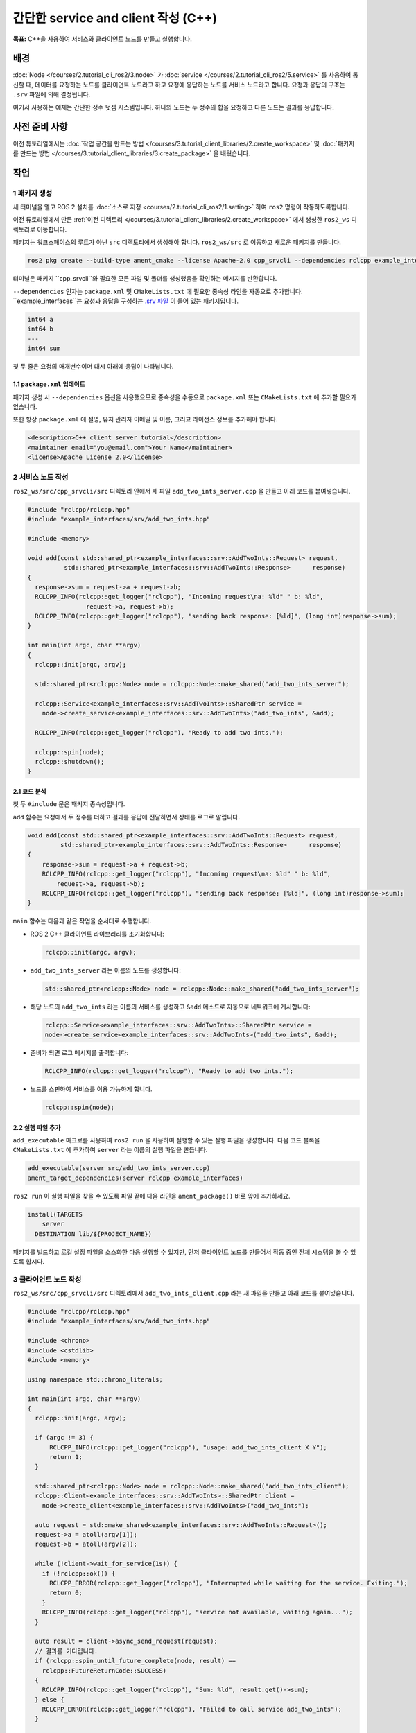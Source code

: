 간단한 service and client 작성 (C++)
============================================

**목표:** C++을 사용하여 서비스와 클라이언트 노드를 만들고 실행합니다.

배경
----

:doc:`Node </courses/2.tutorial_cli_ros2/3.node>` 가 :doc:`service </courses/2.tutorial_cli_ros2/5.service>` 를 사용하여 통신할 때, 데이터를 요청하는 노드를 클라이언트 노드라고 하고 요청에 응답하는 노드를 서비스 노드라고 합니다.
요청과 응답의 구조는 ``.srv`` 파일에 의해 결정됩니다.

여기서 사용하는 예제는 간단한 정수 덧셈 시스템입니다. 하나의 노드는 두 정수의 합을 요청하고 다른 노드는 결과를 응답합니다.


사전 준비 사항
--------------

이전 튜토리얼에서는 :doc:`작업 공간을 만드는 방법 </courses/3.tutorial_client_libraries/2.create_workspace>` 및 :doc:`패키지를 만드는 방법 </courses/3.tutorial_client_libraries/3.create_package>` 을 배웠습니다.

작업
----

1 패키지 생성
^^^^^^^^^^^^^^^^^^

새 터미널을 열고 ROS 2 설치를 :doc:`소스로 지정 <courses/2.tutorial_cli_ros2/1.setting>` 하여 ``ros2`` 명령이 작동하도록합니다.

이전 튜토리얼에서 만든 :ref:`이전 디렉토리 </courses/3.tutorial_client_libraries/2.create_workspace>` 에서 생성한 ``ros2_ws`` 디렉토리로 이동합니다.

패키지는 워크스페이스의 루트가 아닌 ``src`` 디렉토리에서 생성해야 합니다.
``ros2_ws/src`` 로 이동하고 새로운 패키지를 만듭니다.

.. code-block:: console

  ros2 pkg create --build-type ament_cmake --license Apache-2.0 cpp_srvcli --dependencies rclcpp example_interfaces

터미널은 패키지 ``cpp_srvcli``와 필요한 모든 파일 및 폴더를 생성했음을 확인하는 메시지를 반환합니다.

``--dependencies`` 인자는 ``package.xml`` 및 ``CMakeLists.txt`` 에 필요한 종속성 라인을 자동으로 추가합니다.
``example_interfaces``는 요청과 응답을 구성하는 `.srv 파일 <https://github.com/ros2/example_interfaces/blob/humble/srv/AddTwoInts.srv>`__ 이 들어 있는 패키지입니다.

.. code-block:: console

    int64 a
    int64 b
    ---
    int64 sum

첫 두 줄은 요청의 매개변수이며 대시 아래에 응답이 나타납니다.

1.1 ``package.xml`` 업데이트
~~~~~~~~~~~~~~~~~~~~~~~~~~~~

패키지 생성 시 ``--dependencies`` 옵션을 사용했으므로 종속성을 수동으로 ``package.xml`` 또는 ``CMakeLists.txt`` 에 추가할 필요가 없습니다.

또한 항상 ``package.xml`` 에 설명, 유지 관리자 이메일 및 이름, 그리고 라이선스 정보를 추가해야 합니다.

.. code-block:: xml

  <description>C++ client server tutorial</description>
  <maintainer email="you@email.com">Your Name</maintainer>
  <license>Apache License 2.0</license>


2 서비스 노드 작성
^^^^^^^^^^^^^^^^^^^^^^^^

``ros2_ws/src/cpp_srvcli/src`` 디렉토리 안에서 새 파일 ``add_two_ints_server.cpp`` 을 만들고 아래 코드를 붙여넣습니다.

.. code-block:: C++

      #include "rclcpp/rclcpp.hpp"
      #include "example_interfaces/srv/add_two_ints.hpp"

      #include <memory>

      void add(const std::shared_ptr<example_interfaces::srv::AddTwoInts::Request> request,
                std::shared_ptr<example_interfaces::srv::AddTwoInts::Response>      response)
      {
        response->sum = request->a + request->b;
        RCLCPP_INFO(rclcpp::get_logger("rclcpp"), "Incoming request\na: %ld" " b: %ld",
                      request->a, request->b);
        RCLCPP_INFO(rclcpp::get_logger("rclcpp"), "sending back response: [%ld]", (long int)response->sum);
      }

      int main(int argc, char **argv)
      {
        rclcpp::init(argc, argv);

        std::shared_ptr<rclcpp::Node> node = rclcpp::Node::make_shared("add_two_ints_server");

        rclcpp::Service<example_interfaces::srv::AddTwoInts>::SharedPtr service =
          node->create_service<example_interfaces::srv::AddTwoInts>("add_two_ints", &add);

        RCLCPP_INFO(rclcpp::get_logger("rclcpp"), "Ready to add two ints.");

        rclcpp::spin(node);
        rclcpp::shutdown();
      }

2.1 코드 분석
~~~~~~~~~~~~~~~~~~~~

첫 두 ``#include`` 문은 패키지 종속성입니다.

``add`` 함수는 요청에서 두 정수를 더하고 결과를 응답에 전달하면서 상태를 로그로 알립니다.

.. code-block:: C++

    void add(const std::shared_ptr<example_interfaces::srv::AddTwoInts::Request> request,
             std::shared_ptr<example_interfaces::srv::AddTwoInts::Response>      response)
    {
        response->sum = request->a + request->b;
        RCLCPP_INFO(rclcpp::get_logger("rclcpp"), "Incoming request\na: %ld" " b: %ld",
            request->a, request->b);
        RCLCPP_INFO(rclcpp::get_logger("rclcpp"), "sending back response: [%ld]", (long int)response->sum);
    }

``main`` 함수는 다음과 같은 작업을 순서대로 수행합니다.

* ROS 2 C++ 클라이언트 라이브러리를 초기화합니다:

  .. code-block:: C++

    rclcpp::init(argc, argv);

* ``add_two_ints_server`` 라는 이름의 노드를 생성합니다:

  .. code-block:: C++

    std::shared_ptr<rclcpp::Node> node = rclcpp::Node::make_shared("add_two_ints_server");

* 해당 노드의 ``add_two_ints`` 라는 이름의 서비스를 생성하고 ``&add`` 메소드로 자동으로 네트워크에 게시합니다:

  .. code-block:: C++

    rclcpp::Service<example_interfaces::srv::AddTwoInts>::SharedPtr service =
    node->create_service<example_interfaces::srv::AddTwoInts>("add_two_ints", &add);

* 준비가 되면 로그 메시지를 출력합니다:

  .. code-block:: C++

    RCLCPP_INFO(rclcpp::get_logger("rclcpp"), "Ready to add two ints.");

* 노드를 스핀하여 서비스를 이용 가능하게 합니다.

  .. code-block:: C++

    rclcpp::spin(node);

2.2 실행 파일 추가
~~~~~~~~~~~~~~~~~~

``add_executable`` 매크로를 사용하여 ``ros2 run`` 을 사용하여 실행할 수 있는 실행 파일을 생성합니다.
다음 코드 블록을 ``CMakeLists.txt`` 에 추가하여 ``server`` 라는 이름의 실행 파일을 만듭니다.

.. code-block:: console

    add_executable(server src/add_two_ints_server.cpp)
    ament_target_dependencies(server rclcpp example_interfaces)

``ros2 run`` 이 실행 파일을 찾을 수 있도록 파일 끝에 다음 라인을 ``ament_package()`` 바로 앞에 추가하세요.

.. code-block:: console

    install(TARGETS
        server
      DESTINATION lib/${PROJECT_NAME})

패키지를 빌드하고 로컬 설정 파일을 소스화한 다음 실행할 수 있지만, 먼저 클라이언트 노드를 만들어서 작동 중인 전체 시스템을 볼 수 있도록 합시다.

3 클라이언트 노드 작성
^^^^^^^^^^^^^^^^^^^^^^^

``ros2_ws/src/cpp_srvcli/src`` 디렉토리에서 ``add_two_ints_client.cpp`` 라는 새 파일을 만들고 아래 코드를 붙여넣습니다.

.. code-block:: C++

  #include "rclcpp/rclcpp.hpp"
  #include "example_interfaces/srv/add_two_ints.hpp"

  #include <chrono>
  #include <cstdlib>
  #include <memory>

  using namespace std::chrono_literals;

  int main(int argc, char **argv)
  {
    rclcpp::init(argc, argv);

    if (argc != 3) {
        RCLCPP_INFO(rclcpp::get_logger("rclcpp"), "usage: add_two_ints_client X Y");
        return 1;
    }

    std::shared_ptr<rclcpp::Node> node = rclcpp::Node::make_shared("add_two_ints_client");
    rclcpp::Client<example_interfaces::srv::AddTwoInts>::SharedPtr client =
      node->create_client<example_interfaces::srv::AddTwoInts>("add_two_ints");

    auto request = std::make_shared<example_interfaces::srv::AddTwoInts::Request>();
    request->a = atoll(argv[1]);
    request->b = atoll(argv[2]);

    while (!client->wait_for_service(1s)) {
      if (!rclcpp::ok()) {
        RCLCPP_ERROR(rclcpp::get_logger("rclcpp"), "Interrupted while waiting for the service. Exiting.");
        return 0;
      }
      RCLCPP_INFO(rclcpp::get_logger("rclcpp"), "service not available, waiting again...");
    }

    auto result = client->async_send_request(request);
    // 결과를 기다립니다.
    if (rclcpp::spin_until_future_complete(node, result) ==
      rclcpp::FutureReturnCode::SUCCESS)
    {
      RCLCPP_INFO(rclcpp::get_logger("rclcpp"), "Sum: %ld", result.get()->sum);
    } else {
      RCLCPP_ERROR(rclcpp::get_logger("rclcpp"), "Failed to call service add_two_ints");
    }

    rclcpp::shutdown();
    return 0;
  }


3.1 코드 분석
~~~~~~~~~~~~~~~~~~~~

서비스 노드와 유사하게 다음 코드는 노드를 생성하고 해당 노드에 대한 클라이언트를 만듭니다.

.. code-block:: C++

    std::shared_ptr<rclcpp::Node> node = rclcpp::Node::make_shared("add_two_ints_client");
    rclcpp::Client<example_interfaces::srv::AddTwoInts>::SharedPtr client =
      node->create_client<example_interfaces::srv::AddTwoInts>("add_two_ints");

다음으로 요청이 생성됩니다. 요청의 구조는 앞서 언급한 ``.srv`` 파일에 의해 정의됩니다.

.. code-block:: C++

  auto request = std::make_shared<example_interfaces::srv::AddTwoInts::Request>();
  request->a = atoll(argv[1]);
  request->b = atoll(argv[2]);

``while`` 루프에서 클라이언트에게 1초 동안 네트워크에서 서비스 노드를 찾도록 합니다. 찾지 못하면 대기를 계속합니다.

.. code-block:: C++

  RCLCPP_INFO(rclcpp::get_logger("rclcpp"), "service not available, waiting again...");

클라이언트가 취소되면(예: 터미널에 ``Ctrl+C`` 를 입력하는 경우), 인터럽트가 발생했음을 나타내는 오류 로그 메시지가 표시됩니다.

.. code-block:: C++

  RCLCPP_ERROR(rclcpp::get_logger("rclcpp"), "Interrupted while waiting for the service. Exiting.");

그런 다음 클라이언트가 요청을 보내고, 노드가 응답을 받거나 실패할 때까지 스핀합니다.

3.2 실행 파일 추가
~~~~~~~~~~~~~~~~~~

새 노드에 대한 실행 파일과 대상을 추가하려면 ``CMakeLists.txt`` 로 돌아가세요.
자동 생성된 파일에서 불필요한 보일러플레이트를 제거한 후 ``CMakeLists.txt`` 는 다음과 같아야 합니다.

.. code-block:: console

  cmake_minimum_required(VERSION 3.5)
  project(cpp_srvcli)

  find_package(ament_cmake REQUIRED)
  find_package(rclcpp REQUIRED)
  find_package(example_interfaces REQUIRED)

  add_executable(server src/add_two_ints_server.cpp)
  ament_target_dependencies(server rclcpp example_interfaces)

  add_executable(client src/add_two_ints_client.cpp)
  ament_target_dependencies(client rclcpp example_interfaces)

  install(TARGETS
    server
    client
    DESTINATION lib/${PROJECT_NAME})

  ament_package()


4 빌드 및 실행
^^^^^^^^^^^^^^^

빌드하기 전에 루트 워크스페이스(``ros2_ws``)에서 빠진 종속성을 확인하려면 ``rosdep`` 을 실행하는 것이 좋습니다:

.. tabs::

  .. group-tab:: Linux

    .. code-block:: console

      rosdep install -i --from-path src --rosdistro {DISTRO} -y


루트 워크스페이스인 ``ros2_ws``로 돌아가서 새 패키지를 빌드합니다:

.. tabs::

  .. group-tab:: Linux

    .. code-block:: console

      colcon build --packages-select cpp_srvcli



새 터미널을 열고 설정 파일을 소스화한 다음 서비스 노드를 실행합니다:

.. tabs::

  .. group-tab:: Linux

    .. code-block:: console

      source install/setup.bash


.. code-block:: console

     ros2 run cpp_srvcli server

터미널은 다음 메시지를 반환하고 대기합니다:

.. code-block:: console

    [INFO] [rclcpp]: Ready to add two ints.

다른 터미널에서 ``ros2_ws`` 내에서 설정 파일을 다시 소스화하고 클라이언트 노드를 시작한 다음 두 정수를 입력하십시오(띄어쓰기로 구분):

.. code-block:: console

     ros2 run cpp_srvcli client 2 3

예를 들어 ``2`` 와 ``3`` 을 선택한 경우 클라이언트는 다음과 같은 응답을 반환합니다:

.. code-block:: console

    [INFO] [rclcpp]: Sum: 5

클라이언트와 서버 모두 종료하려면 모든 터미널에서 ``Ctrl+C`` 를 누릅니다.

요약
-------
이 튜토리얼에서는 서비스를 통해 데이터를 요청하고 응답하는 두 개의 노드를 생성했습니다.
이들의 종속성과 실행 파일을 패키지 구성 파일에 추가하여 빌드하고 실행하고, 서비스/클라이언트 시스템이 작동하는 것을 확인할 수 있었습니다.

다음 단계
----------

지난 몇 가지 튜토리얼에서는 인터페이스를 활용하여 주제와 서비스 간에 데이터를 전달하는 방법을 학습했습니다.
다음으로, 사용자 정의 파라미터가 포함된 간단한 ROS 2 패키지를 생성하고, 이를 런치 파일에서 설정하는 방법을 배울 것입니다.
다시 말씀드립니다. 이를 :doc:`C++ <./8.using_parameters_cpp>` 또는 :doc:`Python <./9.using_parameters_py>` 중 어느 언어로 작성할지 선택할 수 있습니다.


관련 콘텐츠
---------------

* C++로 서비스와 클라이언트를 작성하는 여러 가지 방법이 있습니다. `ros2/examples <https://github.com/ros2/examples/tree/humble/rclcpp/services>`_ 리포지토리의 ``minimal_service`` 와 ``minimal_client`` 패키지를 확인해보세요.
